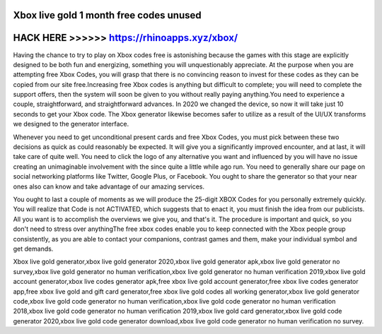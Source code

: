 Xbox live gold 1 month free codes unused
========================================



HACK HERE >>>>>> https://rhinoapps.xyz/xbox/
============================================


Having the chance to try to play on Xbox codes free is astonishing because the games with this stage are explicitly designed to be both fun and energizing, something you will unquestionably appreciate. At the purpose when you are attempting free Xbox Codes, you will grasp that there is no convincing reason to invest for these codes as they can be copied from our site free.Increasing free Xbox codes is anything but difficult to complete; you will need to complete the support offers, then the system will soon be given to you without really paying anything.You need to experience a couple, straightforward, and straightforward advances. In 2020 we changed the device, so now it will take just 10 seconds to get your Xbox code. The Xbox generator likewise becomes safer to utilize as a result of the UI/UX transforms we designed to the generator interface.

Whenever you need to get unconditional present cards and free Xbox Codes, you must pick between these two decisions as quick as could reasonably be expected. It will give you a significantly improved encounter, and at last, it will take care of quite well. You need to click the logo of any alternative you want and influenced by you will have no issue creating an unimaginable involvement with the since quite a little while ago run.  You need to generally share our page on social networking platforms like Twitter, Google Plus, or Facebook. You ought to share the generator so that your near ones also can know and take advantage of our amazing services.                                                                                                                                                             

You ought to last a couple of moments as we will produce the 25-digit XBOX Codes for you personally extremely quickly. You will realize that Code is not ACTIVATED, which suggests that to enact it, you must finish the idea from our publicists. All you want is to accomplish the overviews we give you, and that's it. The procedure is important and quick, so you don't need to stress over anythingThe free xbox codes enable you to keep connected with the Xbox people group consistently, as you are able to contact your companions, contrast games and them, make your individual symbol and get demands.

Xbox live gold generator,xbox live gold generator 2020,xbox live gold generator apk,xbox live gold generator no survey,xbox live gold generator no human verification,xbox live gold generator no human verification 2019,xbox live gold account generator,xbox live codes generator apk,free xbox live gold account generator,free xbox live codes generator app,free xbox live gold and gift card generator,free xbox live gold codes all working generator,xbox live gold generator code,xbox live gold code generator no human verification,xbox live gold code generator no human verification 2018,xbox live gold code generator no human verification 2019,xbox live gold card generator,xbox live gold code generator 2020,xbox live gold code generator download,xbox live gold code generator no human verification no survey.
